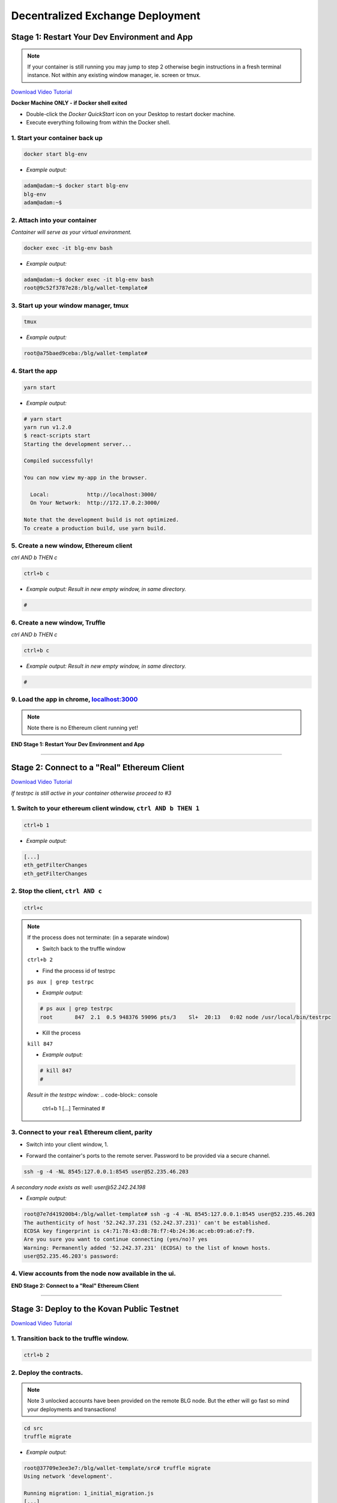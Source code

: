 =================================
Decentralized Exchange Deployment
=================================

Stage 1: Restart Your Dev Environment and App
=============================================
.. image:: https://raw.githubusercontent.com/Blockchain-Learning-Group/dapp-fundamentals/master/solutions/Exchange/03-stage-1.png
  :target: index.html

.. note::
  If your container is still running you may jump to step 2 otherwise begin instructions in a fresh terminal instance.  Not within any existing window manager, ie. screen or tmux.

`Download Video Tutorial <https://github.com/Blockchain-Learning-Group/dapp-fundamentals/blob/master/solutions/Exchange/03_video_tutorials/03-stage-1.mp4?raw=true>`_

**Docker Machine ONLY - if Docker shell exited**

- Double-click the `Docker QuickStart` icon on your Desktop to restart docker machine.

- Execute everything following from within the Docker shell.

1. Start your container back up
-------------------------------

.. code-block:: bash

  docker start blg-env

- *Example output:*

.. code-block:: bash

  adam@adam:~$ docker start blg-env
  blg-env
  adam@adam:~$

2. Attach into your container
-----------------------------

*Container will serve as your virtual environment.*

.. code-block:: bash

  docker exec -it blg-env bash

- *Example output:*

.. code-block:: bash

  adam@adam:~$ docker exec -it blg-env bash
  root@9c52f3787e28:/blg/wallet-template#

3. Start up your window manager, tmux
-------------------------------------

.. code-block:: bash

  tmux

- *Example output:*

.. code-block:: bash

  root@a75baed9ceba:/blg/wallet-template#

4. Start the app
----------------

.. code-block:: bash

  yarn start

- *Example output:*

.. code-block:: console

  # yarn start
  yarn run v1.2.0
  $ react-scripts start
  Starting the development server...

  Compiled successfully!

  You can now view my-app in the browser.

    Local:            http://localhost:3000/
    On Your Network:  http://172.17.0.2:3000/

  Note that the development build is not optimized.
  To create a production build, use yarn build.

5. Create a new window, Ethereum client
---------------------------------------

*ctrl AND b THEN c*

.. code-block:: bash

  ctrl+b c

- *Example output: Result in new empty window, in same directory.*

.. code-block:: bash

  #

6. Create a new window, Truffle
-------------------------------

*ctrl AND b THEN c*

.. code-block:: bash

  ctrl+b c

- *Example output: Result in new empty window, in same directory.*

.. code-block:: bash

  #

9. Load the app in chrome, `localhost:3000 <http://localhost:3000/>`_
------------------------------------------------------------------------------------------------

.. note::
  Note there is no Ethereum client running yet!

**END Stage 1: Restart Your Dev Environment and App**

----

Stage 2: Connect to a "Real" Ethereum Client
============================================

`Download Video Tutorial <https://github.com/Blockchain-Learning-Group/dapp-fundamentals/blob/master/solutions/Exchange/03_video_tutorials/03-stage-16.mp4?raw=true>`_

*If testrpc is still active in your container otherwise proceed to #3*

1. Switch to your ethereum client window, ``ctrl AND b THEN 1``
-----------------------------------------------------------
.. code-block:: bash

  ctrl+b 1

- *Example output:*


.. code-block:: console

  [...]
  eth_getFilterChanges
  eth_getFilterChanges

2. Stop the client, ``ctrl AND c``
------------------------------

.. code-block:: bash

  ctrl+c

.. note::
  If the process does not terminate: (in a separate window)

  - Switch back to the truffle window

  ``ctrl+b 2``

  - Find the process id of testrpc

  ``ps aux | grep testrpc``

  - *Example output:*

  .. code-block:: console

    # ps aux | grep testrpc
    root       847  2.1  0.5 948376 59096 pts/3    Sl+  20:13   0:02 node /usr/local/bin/testrpc

  - Kill the process

  ``kill 847``

  - *Example output:*

  .. code-block:: console

    # kill 847
    #

  *Result in the testrpc window:*
  .. code-block:: console
    ctrl+b 1
    [...]
    Terminated
    #

3. Connect to your ``real`` Ethereum client, parity
---------------------------------------------------
- Switch into your client window, 1.

.. code-block:: bash
  ctrl+b 1

- Forward the container's ports to the remote server. Password to be provided via a secure channel.

.. code-block:: bash

  ssh -g -4 -NL 8545:127.0.0.1:8545 user@52.235.46.203

*A secondary node exists as well: user@52.242.24.198*

- *Example output:*

.. code-block:: console

  root@7e7d419200b4:/blg/wallet-template# ssh -g -4 -NL 8545:127.0.0.1:8545 user@52.235.46.203
  The authenticity of host '52.242.37.231 (52.242.37.231)' can't be established.
  ECDSA key fingerprint is c4:71:78:43:d8:78:f7:4b:24:36:ac:eb:09:a6:e7:f9.
  Are you sure you want to continue connecting (yes/no)? yes
  Warning: Permanently added '52.242.37.231' (ECDSA) to the list of known hosts.
  user@52.235.46.203's password:

4. View accounts from the node now available in the ui.
-------------------------------------------------------

.. image:: https://raw.githubusercontent.com/Blockchain-Learning-Group/dapp-fundamentals/master/solutions/Exchange/03-stage-16.png
  :target: index.html

**END Stage 2: Connect to a "Real" Ethereum Client**

----

Stage 3: Deploy to the Kovan Public Testnet
==========================================

`Download Video Tutorial <https://github.com/Blockchain-Learning-Group/dapp-fundamentals/blob/master/solutions/Exchange/03_video_tutorials/03-stage-17.mp4?raw=true>`_

1. Transition back to the truffle window.
-----------------------------------------
.. code-block:: bash

  ctrl+b 2

2. Deploy the contracts.
------------------------

.. note::
  Note 3 unlocked accounts have been provided on the remote BLG node. But the ether will go fast so mind your deployments and transactions!

.. code-block:: bash

  cd src
  truffle migrate

- *Example output:*

.. code-block:: bash

  root@37709e3ee3e7:/blg/wallet-template/src# truffle migrate
  Using network 'development'.

  Running migration: 1_initial_migration.js
  [...]
    Token: 0xf37825e75d9e597bfc55aa4e048a6ec6c0c6b5be
  [...]
    Exchange: 0xadeadaf68eff9d6a633c30cddd6989b6e931f4ca
  [...]
  Saving artifacts...
  root@37709e3ee3e7:/blg/wallet-template/src#

.. warning::
  Common Error - Simply run the migration again


  .. code-block:: console
    root@37709e3ee3e7:/blg/wallet-template/src# truffle migrate
    Using network 'development'.

    Running migration: 1_initial_migration.js
      Deploying Migrations...
      ... 0xfe605be6a2cfd5d2f22cdf7cdd548e8d7dd85e243bca9e7bbaeccb0ef1101144
    Error encountered, bailing. Network state unknown. Review successful transactions manually.
    Error: The contract code couldn't be stored, please check your gas amount.
        at Object.callback (/usr/local/lib/node_modules/truffle/build/cli.bundled.js:218485:46)
        at /usr/local/lib/node_modules/truffle/build/cli.bundled.js:34886:25
        at /usr/local/lib/node_modules/truffle/build/cli.bundled.js:220423:9
        at /usr/local/lib/node_modules/truffle/build/cli.bundled.js:72910:11
        at /usr/local/lib/node_modules/truffle/build/cli.bundled.js:204149:9
        at XMLHttpRequest.request.onreadystatechange (/usr/local/lib/node_modules/truffle/build/cli.bundled.js:205574:13)
        at XMLHttpRequestEventTarget.dispatchEvent (/usr/local/lib/node_modules/truffle/build/cli.bundled.js:73069:18)
        at XMLHttpRequest._setReadyState (/usr/local/lib/node_modules/truffle/build/cli.bundled.js:73359:12)
        at XMLHttpRequest._onHttpResponseEnd (/usr/local/lib/node_modules/truffle/build/cli.bundled.js:73514:12)
        at IncomingMessage.<anonymous> (/usr/local/lib/node_modules/truffle/build/cli.bundled.js:73474:24)

3. View the contracts deployed to kovan @ https://kovan.etherscan.io/address/ ``TOKEN OR EXCHANGE ADDRESS``
---------------------------------------------------------------------------------------------------------
- Token Example: `https://kovan.etherscan.io/address/0xf37825e75d9e597bfc55aa4e048a6ec6c0c6b5be <https://kovan.etherscan.io/address/0xf37825e75d9e597bfc55aa4e048a6ec6c0c6b5be>`_
- Exchange Example: `https://kovan.etherscan.io/address/0xadeadaf68eff9d6a633c30cddd6989b6e931f4ca <https://kovan.etherscan.io/address/0xadeadaf68eff9d6a633c30cddd6989b6e931f4ca>`_

4. View the contract reference objects in the browser.
------------------------------------------------------

.. image:: https://raw.githubusercontent.com/Blockchain-Learning-Group/dapp-fundamentals/master/solutions/Exchange/03-stage-17.png
  :target: index.html
.. image:: https://raw.githubusercontent.com/Blockchain-Learning-Group/dapp-fundamentals/master/solutions/Exchange/03-stage-17-02.png
  :target: index.html

**END Stage 3: Deploy to the Kovan Public Testnet**

----

Stage 4: Convert to Metamask Web3 Provider
==========================================

`Download Video Tutorial <https://github.com/Blockchain-Learning-Group/dapp-fundamentals/blob/master/solutions/Exchange/03_video_tutorials/03-stage-18.mp4?raw=true>`_

1. Ensure Metamask is installed, unlocked and connected to the kovan testnet.
-----------------------------------------------------------------------------

2. Add a conditional to use the Metamask web3 provider if present, `wallet-template/src/App.js#L49 <https://github.com/Blockchain-Learning-Group/exchange-eod3/blob/0779b46516bc5c697c5fb986cad1080b8c8121af/src/App.js#L49>`_
---------------------------------------------------------------------------------------------------

.. code-block:: javascript
  if (window.web3)
      this.web3 = new Web3(window.web3.currentProvider)
  else

3. Refresh the browser and connect to your Metamask account. View your Metamask account now available within the application.
-----------------------------------------------------------------------------------------------------------------------------

.. image:: https://raw.githubusercontent.com/Blockchain-Learning-Group/dapp-fundamentals/master/solutions/Exchange/03-stage-18.png
  :target: index.html

**END Stage 4: Convert to Metamask Web3 Provider**

----

Stage 5: Use the Exchange!
==========================================
`Download Video Tutorial <https://github.com/Blockchain-Learning-Group/dapp-fundamentals/blob/master/solutions/Exchange/03_video_tutorials/03-stage-19.mp4?raw=true>`_

1. Mint tokens to your Metamask account.  Will need to be done from the parity account that deployed the contract as it is the owner.
-----------------------------------------------------------------------------------------------------------------------------

2. Submit an order!  Note the Metamask dialog now appears to allow you, the user, to approve the transaction and therefore also pay for its execution.
-----------------------------------------------------------------------------------------------------------------------------

3. Create a new Metamask account.
-----------------------------------------------------------------------------------------------------------------------------

4. Send ether to it from your initial Metamask account.
-----------------------------------------------------------------------------------------------------------------------------

5. Execute the order from your new account and view the updated token balances.
-----------------------------------------------------------------------------------------------------------------------------

Success, your exchange is complete!

**END Stage 5: Use the Exchange!**

----

Bonus: Extend Your Exchange
===========================

1. Connect to another participant's exchange, updating the address to create the reference object at.
----------------------------------------------------------------------------------------------------
2. Pre-condition checks!  amounts > 0, etc.
----------------------------------------------------------------------------------------------------
3. Integrate error logging pattern in place of requires
----------------------------------------------------------------------------------------------------
4. Add other ERC20 / ETH pairings
----------------------------------------------------------------------------------------------------
5. Enable ERC20 / ERC20 pairings
----------------------------------------------------------------------------------------------------
6. Automated order matching, partial fills, matched by ratio not user selected.
----------------------------------------------------------------------------------------------------
7. Write tests for the exchange
----------------------------------------------------------------------------------------------------
8. Update gas amounts sent with each transaction.  Leverage web3's gas estimation!
----------------------------------------------------------------------------------------------------
9. Clean up the allowance if the order submission transaction fails
----------------------------------------------------------------------------------------------------
10. Sort the orders in the order book table
----------------------------------------------------------------------------------------------------
---

Clean up
========

`Download Video Tutorial <https://github.com/Blockchain-Learning-Group/dapp-fundamentals/blob/master/solutions/Wallet/02_video_tutorials/03-stage-cleanup.mp4?raw=true>`_

1. Detach from your tmux session
---------------------------------
*ctrl AND b THEN d*

.. code-block:: bash

  ctrl+b d

2. Detach from the container
----------------------------

.. code-block:: bash

  ctrl+d

3. Stop the container
--------------------

.. code-block:: bash

  docker stop blg-env

- *Example output:*

.. code-block:: bash

  adam@adam:~/$ docker stop blg-env
  blg-env
  adam@adam:~/$
